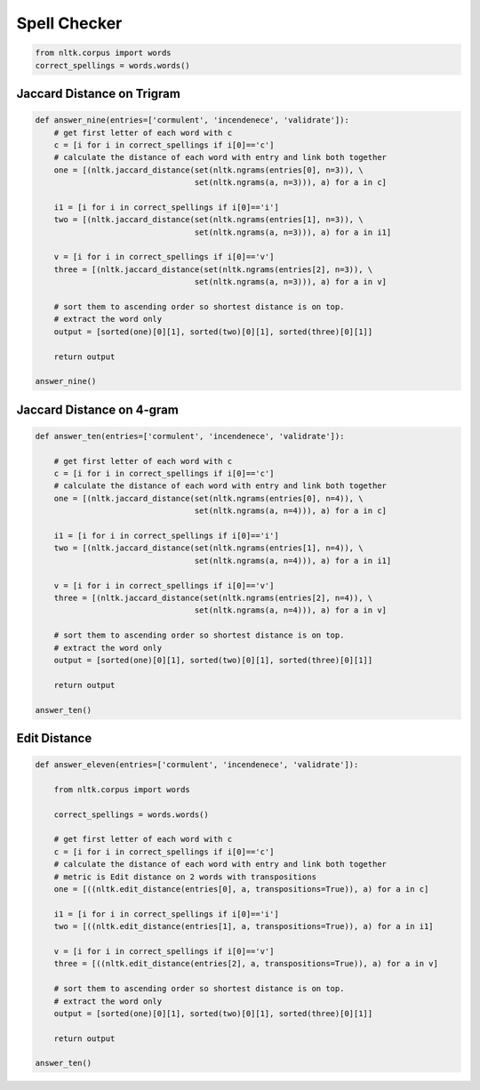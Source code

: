 Spell Checker
==============

.. code:: python

  from nltk.corpus import words
  correct_spellings = words.words()

Jaccard Distance on Trigram
----------------------------

.. code:: python

  def answer_nine(entries=['cormulent', 'incendenece', 'validrate']):
      # get first letter of each word with c
      c = [i for i in correct_spellings if i[0]=='c']
      # calculate the distance of each word with entry and link both together
      one = [(nltk.jaccard_distance(set(nltk.ngrams(entries[0], n=3)), \
                                    set(nltk.ngrams(a, n=3))), a) for a in c]

      i1 = [i for i in correct_spellings if i[0]=='i']
      two = [(nltk.jaccard_distance(set(nltk.ngrams(entries[1], n=3)), \
                                    set(nltk.ngrams(a, n=3))), a) for a in i1]

      v = [i for i in correct_spellings if i[0]=='v']
      three = [(nltk.jaccard_distance(set(nltk.ngrams(entries[2], n=3)), \
                                    set(nltk.ngrams(a, n=3))), a) for a in v]
      
      # sort them to ascending order so shortest distance is on top.
      # extract the word only
      output = [sorted(one)[0][1], sorted(two)[0][1], sorted(three)[0][1]]
      
      return output
      
  answer_nine()
  
Jaccard Distance on 4-gram
---------------------------

.. code:: python

  def answer_ten(entries=['cormulent', 'incendenece', 'validrate']):
      
      # get first letter of each word with c
      c = [i for i in correct_spellings if i[0]=='c']
      # calculate the distance of each word with entry and link both together
      one = [(nltk.jaccard_distance(set(nltk.ngrams(entries[0], n=4)), \
                                    set(nltk.ngrams(a, n=4))), a) for a in c]

      i1 = [i for i in correct_spellings if i[0]=='i']
      two = [(nltk.jaccard_distance(set(nltk.ngrams(entries[1], n=4)), \
                                    set(nltk.ngrams(a, n=4))), a) for a in i1]

      v = [i for i in correct_spellings if i[0]=='v']
      three = [(nltk.jaccard_distance(set(nltk.ngrams(entries[2], n=4)), \
                                    set(nltk.ngrams(a, n=4))), a) for a in v]
      
      # sort them to ascending order so shortest distance is on top.
      # extract the word only
      output = [sorted(one)[0][1], sorted(two)[0][1], sorted(three)[0][1]]
      
      return output
      
  answer_ten()
  
  
Edit Distance
--------------

.. code:: python

  def answer_eleven(entries=['cormulent', 'incendenece', 'validrate']):

      from nltk.corpus import words

      correct_spellings = words.words()

      # get first letter of each word with c
      c = [i for i in correct_spellings if i[0]=='c']
      # calculate the distance of each word with entry and link both together
      # metric is Edit distance on 2 words with transpositions
      one = [((nltk.edit_distance(entries[0], a, transpositions=True)), a) for a in c]

      i1 = [i for i in correct_spellings if i[0]=='i']
      two = [((nltk.edit_distance(entries[1], a, transpositions=True)), a) for a in i1]

      v = [i for i in correct_spellings if i[0]=='v']
      three = [((nltk.edit_distance(entries[2], a, transpositions=True)), a) for a in v]
      
      # sort them to ascending order so shortest distance is on top.
      # extract the word only
      output = [sorted(one)[0][1], sorted(two)[0][1], sorted(three)[0][1]]
      
      return output
      
  answer_ten()
